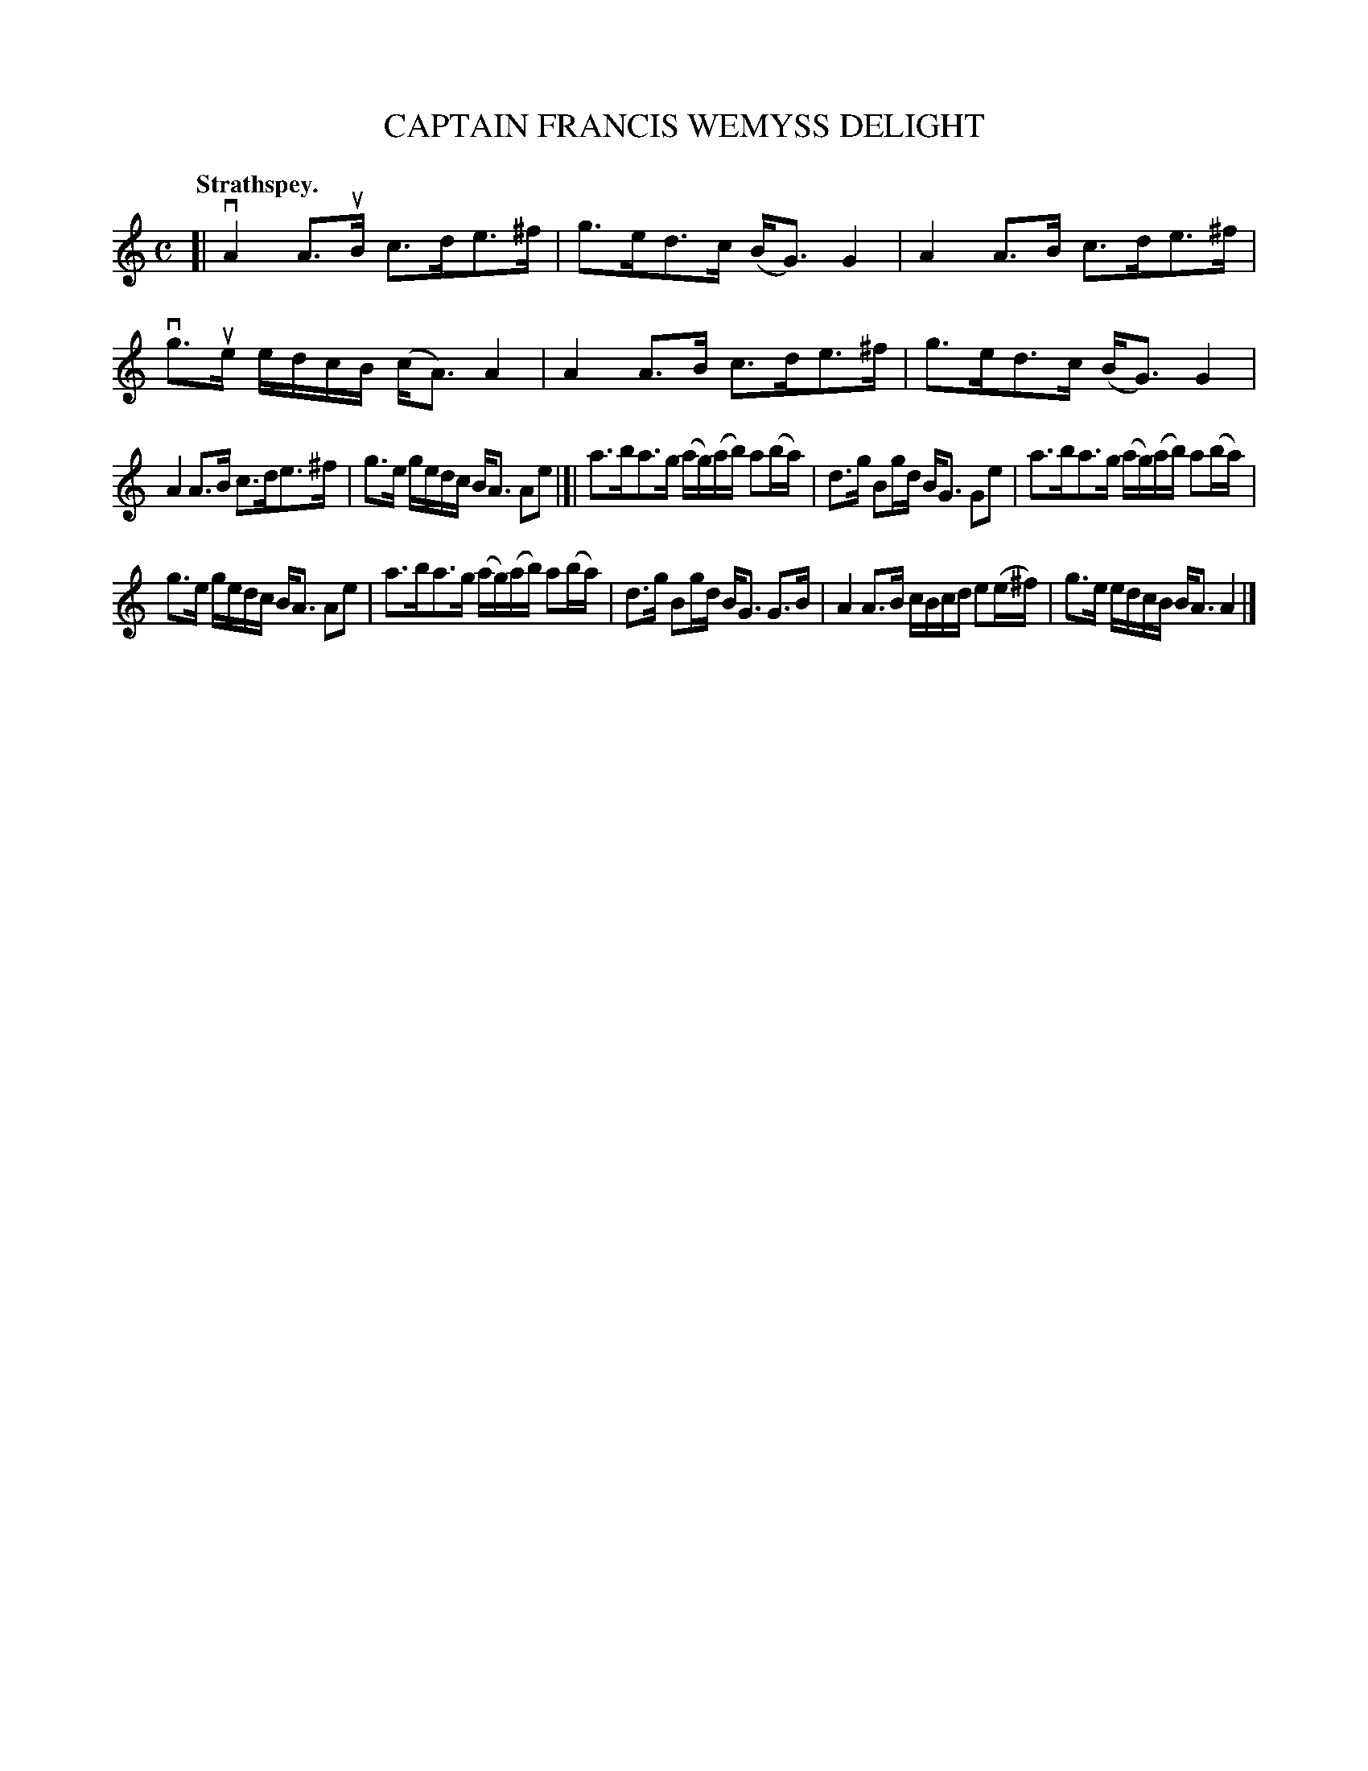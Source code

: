 X: 3149
T: CAPTAIN FRANCIS WEMYSS DELIGHT
Q: "Strathspey."
R: Strathspey.
%R: strathspey
B: James Kerr "Merry Melodies" v.3 p.18 #149
Z: 2016 John Chambers <jc:trillian.mit.edu>
M: C
L: 1/16
K: Am
[|\
vA4 A3uB c3de3^f | g3ed3c (BG3) G4 |\
A4 A3B c3de3^f | vg3ue edcB (cA3) A4 |\
A4 A3B c3de3^f | g3ed3c (BG3) G4 |
A4 A3B c3de3^f | g3e gedc BA3 A2e2 |[|\
a3ba3g (ag)(ab) a2(ba) | d3g B2gd BG3 G2e2 |\
a3ba3g (ag)(ab) a2(ba) |
g3e gedc BA3 A2e2 |\
a3ba3g (ag)(ab) a2(ba) | d3g B2gd BG3 G3B |\
A4 A3B cBcd e2(e^f) | g3e edcB BA3 A4 |]

